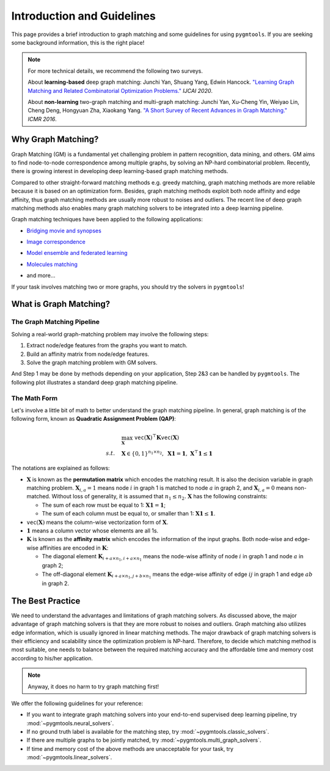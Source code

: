 =================================
Introduction and Guidelines
=================================

This page provides a brief introduction to graph matching and some guidelines for using ``pygmtools``.
If you are seeking some background information, this is the right place!

.. note::
    For more technical details, we recommend the following two surveys.

    About **learning-based** deep graph matching:
    Junchi Yan, Shuang Yang, Edwin Hancock. `"Learning Graph Matching and Related Combinatorial Optimization Problems." <https://www.ijcai.org/proceedings/2020/0694.pdf>`_ *IJCAI 2020*.

    About **non-learning** two-graph matching and multi-graph matching:
    Junchi Yan, Xu-Cheng Yin, Weiyao Lin, Cheng Deng, Hongyuan Zha, Xiaokang Yang. `"A Short Survey of Recent Advances in Graph Matching." <https://dl.acm.org/doi/10.1145/2911996.2912035>`_ *ICMR 2016*.


Why Graph Matching?
--------------------

Graph Matching (GM) is a fundamental yet challenging problem in pattern recognition, data mining, and others.
GM aims to find node-to-node correspondence among multiple graphs, by solving an NP-hard combinatorial problem.
Recently, there is growing interest in developing deep learning-based graph matching methods.

Compared to other straight-forward matching methods e.g. greedy matching, graph matching methods are more reliable
because it is based on an optimization form. Besides, graph matching methods exploit both node affinity and edge
affinity, thus graph matching methods are usually more robust to noises and outliers. The recent line of deep graph
matching methods also enables many graph matching solvers to be integrated into a deep learning pipeline.

Graph matching techniques have been applied to the following applications:

* `Bridging movie and synopses <https://openaccess.thecvf.com/content_ICCV_2019/papers/Xiong_A_Graph-Based_Framework_to_Bridge_Movies_and_Synopses_ICCV_2019_paper.pdf>`_

  .. image:: ../images/movie_synopses.png
     :width: 500

* `Image correspondence <https://arxiv.org/pdf/1911.11763.pdf>`_

  .. image:: ../images/superglue.png
     :width: 500

* `Model ensemble and federated learning <https://proceedings.mlr.press/v162/liu22k/liu22k.pdf>`_

  .. image:: ../images/federated_learning.png
     :width: 500

* `Molecules matching <https://openaccess.thecvf.com/content/CVPR2021/papers/Wang_Combinatorial_Learning_of_Graph_Edit_Distance_via_Dynamic_Embedding_CVPR_2021_paper.pdf>`_

  .. image:: ../images/molecules.png
     :width: 450

* and more...

If your task involves matching two or more graphs, you should try the solvers in ``pygmtools``!

What is Graph Matching?
------------------------

The Graph Matching Pipeline
^^^^^^^^^^^^^^^^^^^^^^^^^^^^

Solving a real-world graph-matching problem may involve the following steps:

1. Extract node/edge features from the graphs you want to match.
2. Build an affinity matrix from node/edge features.
3. Solve the graph matching problem with GM solvers.

And Step 1 may be done by methods depending on your application, Step 2\&3 can be handled by ``pygmtools``.
The following plot illustrates a standard deep graph matching pipeline.

.. image:: ../images/QAP_illustration.png

The Math Form
^^^^^^^^^^^^^^

Let's involve a little bit of math to better understand the graph matching pipeline.
In general, graph matching is of the following form, known as **Quadratic Assignment Problem (QAP)**:

.. math::

    &\max_{\mathbf{X}} \ \texttt{vec}(\mathbf{X})^\top \mathbf{K} \texttt{vec}(\mathbf{X})\\
    s.t. \quad &\mathbf{X} \in \{0, 1\}^{n_1\times n_2}, \ \mathbf{X}\mathbf{1} = \mathbf{1}, \ \mathbf{X}^\top\mathbf{1} \leq \mathbf{1}

The notations are explained as follows:

* :math:`\mathbf{X}` is known as the **permutation matrix** which encodes the matching result. It is also the decision
  variable in graph matching problem. :math:`\mathbf{X}_{i,a}=1` means node :math:`i` in graph 1 is matched to node :math:`a` in graph 2,
  and :math:`\mathbf{X}_{i,a}=0` means non-matched. Without loss of generality, it is assumed that :math:`n_1\leq n_2.`
  :math:`\mathbf{X}` has the following constraints:

  * The sum of each row must be equal to 1: :math:`\mathbf{X}\mathbf{1} = \mathbf{1}`;
  * The sum of each column must be equal to, or smaller than 1: :math:`\mathbf{X}\mathbf{1} \leq \mathbf{1}`.

* :math:`\mathtt{vec}(\mathbf{X})` means the column-wise vectorization form of :math:`\mathbf{X}`.

* :math:`\mathbf{1}` means a column vector whose elements are all 1s.

* :math:`\mathbf{K}` is known as the **affinity matrix** which encodes the information of the input graphs.
  Both node-wise and edge-wise affinities are encoded in :math:`\mathbf{K}`:

  * The diagonal element :math:`\mathbf{K}_{i + a\times n_1, i + a\times n_1}` means the node-wise affinity of
    node :math:`i` in graph 1 and node :math:`a` in graph 2;
  * The off-diagonal element :math:`\mathbf{K}_{i + a\times n_1, j + b\times n_1}` means the edge-wise affinity of
    edge :math:`ij` in graph 1 and edge :math:`ab` in graph 2.

The Best Practice
--------------------

We need to understand the advantages and limitations of graph matching solvers. As discussed above, the major advantage
of graph matching solvers is that they are more robust to noises and outliers. Graph matching also utilizes edge
information, which is usually ignored in linear matching methods. The major drawback of graph matching
solvers is their efficiency and scalability since the optimization problem is NP-hard. Therefore, to decide which
matching method is most suitable, one needs to balance between the required matching accuracy and the affordable time
and memory cost according to his/her application.

.. note::

    Anyway, it does no harm to try graph matching first!

We offer the following guidelines for your reference:

* If you want to integrate graph matching solvers into your end-to-end supervised deep learning pipeline, try
  :mod:`~pygmtools.neural_solvers`.

* If no ground truth label is available for the matching step, try :mod:`~pygmtools.classic_solvers`.

* If there are multiple graphs to be jointly matched, try :mod:`~pygmtools.multi_graph_solvers`.

* If time and memory cost of the above methods are unacceptable for your task, try :mod:`~pygmtools.linear_solvers`.
